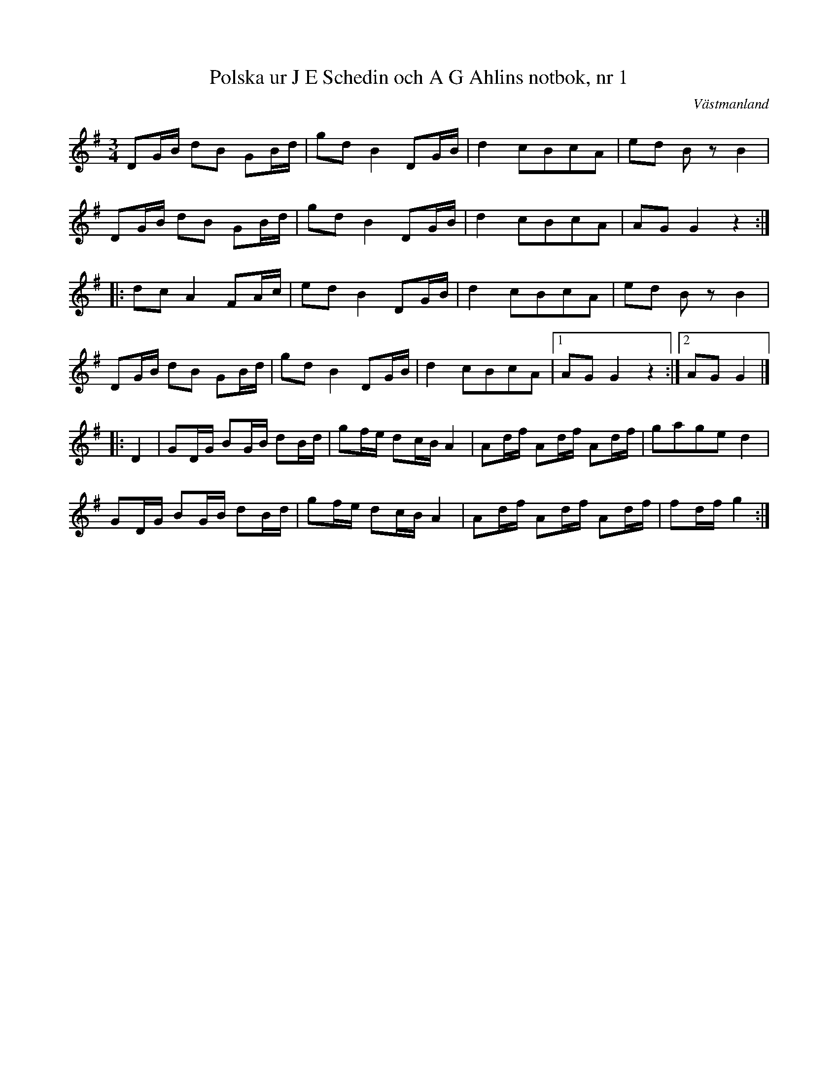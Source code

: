 %%abc-charset utf-8

X: 1
T: Polska ur J E Schedin och A G Ahlins notbok, nr 1
O: Västmanland
B: http://www.smus.se/earkiv/fmk/browselarge.php?lang=sw&katalogid=Vs+2&bildnr=00003
R: Polska
Z: Nils L
N: Vissa bitar påminner en aning om +
M: 3/4
L: 1/16
K: G
D2GB d2B2 G2Bd | g2d2 B4 D2GB | d4 c2B2c2A2 | e2d2 B2z2 B4 | 
D2GB d2B2 G2Bd | g2d2 B4 D2GB | d4 c2B2c2A2 | A2G2 G4 z4 :: 
d2c2 A4 F2Ac | e2d2 B4 D2GB | d4 c2B2c2A2 | e2d2 B2z2 B4 | 
D2GB d2B2 G2Bd | g2d2 B4 D2GB | d4 c2B2c2A2 |1 A2G2 G4 z4 :|2 A2G2 G4 |]
|: D4 | G2DG B2GB d2Bd | g2fe d2cB A4 | A2df A2df A2df | g2a2g2e2 d4 |
        G2DG B2GB d2Bd | g2fe d2cB A4 | A2df A2df A2df | f2df g4 :|

